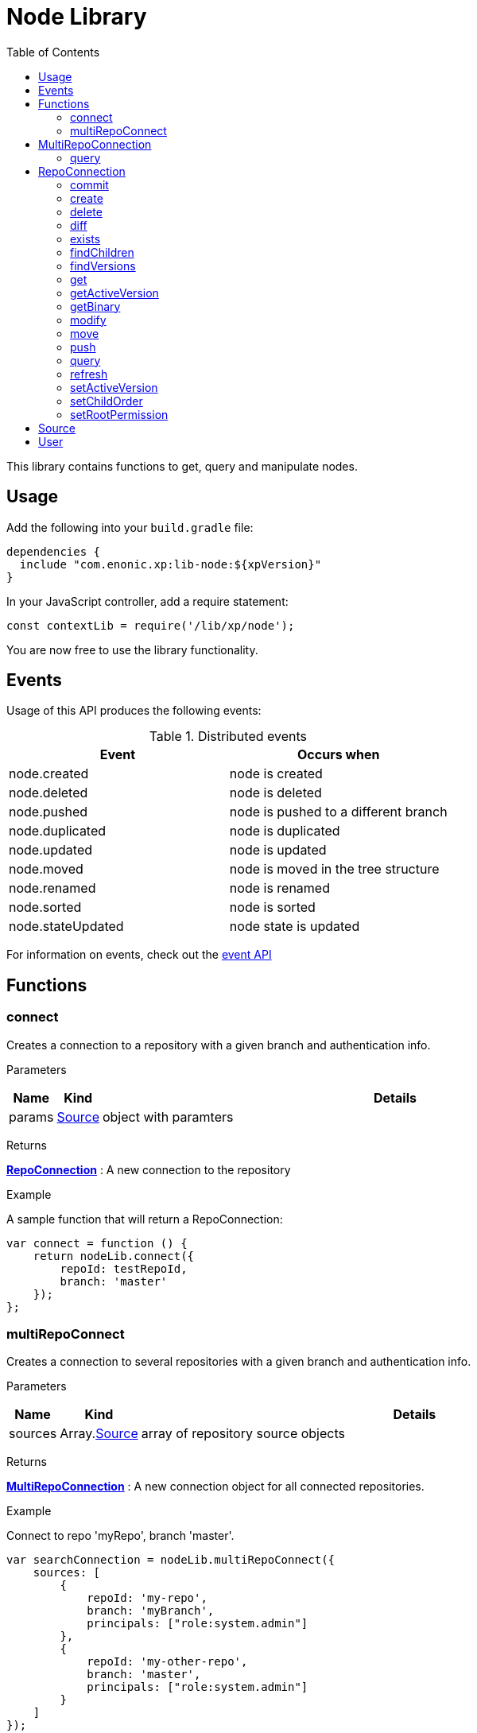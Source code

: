 = Node Library
:toc: right
:imagesdir: images

This library contains functions to get, query and manipulate nodes.

== Usage

Add the following into your `build.gradle` file:

[source,groovy]
----
dependencies {
  include "com.enonic.xp:lib-node:${xpVersion}"
}
----

In your JavaScript controller, add a require statement:

[source,js]
----
const contextLib = require('/lib/xp/node');
----

You are now free to use the library functionality.

== Events

Usage of this API produces the following events:

.Distributed events
|===
|Event |Occurs when 

|node.created
|node is created

|node.deleted
|node is deleted

|node.pushed
|node is pushed to a different branch

|node.duplicated
|node is duplicated

|node.updated
|node is updated

|node.moved
|node is moved in the tree structure

|node.renamed
|node is renamed

|node.sorted
|node is sorted

|node.stateUpdated
|node state is updated

|===

For information on events, check out the <<lib-event#, event API>>


== Functions

=== connect

Creates a connection to a repository with a given branch and authentication info.

[.lead]
Parameters

[%header,cols="1%,1%,98%a"]
[frame="none"]
[grid="none"]
|===
| Name | Kind | Details
| params | <<Source>> | object with paramters
|===

[.lead]
Returns

*<<RepoConnection>>* : A new connection to the repository

[.lead]
Example

.A sample function that will return a RepoConnection:
[source,js]
----
var connect = function () {
    return nodeLib.connect({
        repoId: testRepoId,
        branch: 'master'
    });
};
----

=== multiRepoConnect

Creates a connection to several repositories with a given branch and authentication info.

[.lead]
Parameters

[%header,cols="1%,1%,98%a"]
[frame="none"]
[grid="none"]
|===
| Name | Kind | Details
| sources | Array.<<Source>> | array of repository source objects
|===

[.lead]
Returns

*<<MultiRepoConnection>>* : A new connection object for all connected repositories.

[.lead]
Example

.Connect to repo 'myRepo', branch 'master'.
[source,js]
----
var searchConnection = nodeLib.multiRepoConnect({
    sources: [
        {
            repoId: 'my-repo',
            branch: 'myBranch',
            principals: ["role:system.admin"]
        },
        {
            repoId: 'my-other-repo',
            branch: 'master',
            principals: ["role:system.admin"]
        }
    ]
});
----

== MultiRepoConnection

A MultiRepoConnection makes it possible to search across multiple repositories.  The object has only one method: query.

=== query

This command queries nodes in a multi-repo connection.

[.lead]
Parameters

An object with the following keys and their value:

[%header,cols="1%,1%,98%a"]
[frame="none"]
[grid="none"]
|===
| Name | Kind | Details
| start | number | Optional start index used for paging - default: 0
| count | number | Optional number of content to fetch, used for paging - default: 10
| query | string | Query expression
| filters | object | Optional query filters
| sort | string | Optional sorting expression - default: '_score DESC'
| aggregations | string | Optional aggregations expression
| explain | boolean | If set to `true`, score calculation explanation will be included in result.
|===

[.lead]
Returns

*object* : Result of query

[.lead]
Example

.Query multi-repo connection
[source,js]
----
var result = multiRepoConnection.query({
    start: 0,
    count: 2,
    query: "startTime > instant('2016-10-11T14:38:54.454Z')",
    filters: {
        boolean: {
            must: {
                exists: {
                    field: "modifiedTime"
                }
            },
            mustNot: {
                hasValue: {
                    field: "myField",
                    values: [
                        "cheese",
                        "fish",
                        "onion"
                    ]
                }
            }
        },
        notExists: {
            field: "unwantedField"
        },
        ids: {
            values: ["id1", "id2"]
        }
    }
});
----

.Sample response
[source,js]
----
{
    total: 12902,
    count: 2,
    hits: [
        {
            id: "b186d24f-ac38-42ca-a6db-1c1bda6c6c26",
            score: 1.2300000190734863,
            repoId: "my-repo",
            branch: "master"
        },
        {
            id: "350ba4a6-589c-498b-8af0-f183850e1120",
            score: 1.399999976158142,
            repoId: "com.enonic.cms.default",
            branch: "draft"
        }
    ]
}
----


== RepoConnection

A single repo connections with lots of methods to work on the repo:

All the examples below are using a repo connection to execute the functions.
The repo connection can be created like this:

.Connecting to a repo.
[source,js]
----
var repo = nodeLib.connect({
    repoId: "com.enonic.cms.default",
    branch: "master"
});
----

=== commit

Commits the active version of nodes.

[.lead]
Parameters

[%header,cols="1%,1%,98%a"]
[frame="none"]
[grid="none"]
|===
| Name | Kind | Details
| keys | string \| Array.<string> | Node keys to commit. Each argument could be an id, a path or an array of the two. Prefer the usage of ID rather than paths.
| message | string | Optional commit message
|===

[.lead]
Returns

*object* : Commit object(s)

[.lead]
Example

.Committing a node.
[source,js]
----
var result1 = repo.commit({keys: 'nodeId'});
----

.Sample response
[source,js]
----
{
    "id": "aa1f76bf-4bb9-41be-b166-03561c1555b2",
    "message": "",
    "committer": "user:system:anonymous",
    "timestamp": "2019-01-24T15:16:36.260799Z"
}
----

.Committing nodes.
[source,js]
----
var result2 = repo.commit({
    keys: ['nodeId', 'nodeId2'],
    message: 'Commit message'
});
----

.Sample response
[source,js]
----
{
    {
        id: "aa1f76bf-4bb9-41be-b166-03561c1555b2",
        message: "Commit message",
        committer: "user:system:anonymous",
        timestamp: "2019-01-24T15:19:30.818029Z"
    },
    {
        id: "5c15b187-e3ab-4d87-88b2-ffb84bd1c7bb",
        message: "Commit message",
        committer: "user:system:anonymous",
        timestamp: "2019-01-24T15:19:30.818029Z"
    }
}
----

=== create

Creating a node.  To create a content where the name is not important and there could be multiple instances under the same parent content,
skip the name parameter and specify a displayName.

[.lead]
Parameters

An object with the following keys and their value:

[%header,cols="1%,1%,1%,97%a"]
[frame="none"]
[grid="none"]
|===
| Name | Type | Attributes | Details
| _name | string | <optional> | Name of content.
| _parentPath | string | <optional> | Path to place content under.
| _indexConfig | object | <optional> | How the document should be indexed. A default value "byType" will be set if no value specified.
| _permissions | object | <optional> | The access control list for the node. By default the creator will have full access
| _inheritsPermissions | boolean | <optional> | `true` if the permissions should be inherited from the node parent. Default is `false`.
| _manualOrderValue | number | <optional> | Value used to order document when ordering by parent and child-order is set to manual
| _childOrder | string | <optional> | Default ordering of children when doing getChildren if no order is given in query
|===

[.lead]
Returns

*object* : Created object

[.lead]
Example

.Create a node on a `repo` connection:
[source,js]
----
var result1 = repo.create({
    _name: "nerd",
    displayName: "Carpenter and IT expert",
    likes: "Plywood",
    numberOfUselessGadgets: 123
});
----

.Sample response
[source,js]
----
{
    _id: "3eb6b282-94d1-4587-b85d-92e41cc1eee5",
    _name: "nerd",
    _path: "/nerd",
    _childOrder: "_ts DESC",
    _indexConfig: {
        default: {
            decideByType: false,
            enabled: true,
            nGram: false,
            fulltext: false,
            includeInAllText: false,
            path: false,
            indexValueProcessors: [],
            languages: []
        },
        configs: [
            {
                path: "displayName",
                config: {
                    decideByType: false,
                    enabled: true,
                    nGram: true,
                    fulltext: true,
                    includeInAllText: true,
                    path: false,
                    indexValueProcessors: [],
                    languages: []
                }
            }
        ]
    },
    _inheritsPermissions: false,
    _permissions: [
        {
            principal: "user:system:anonymous",
            allow: [
                "READ"
            ],
            deny: []
        },
        {
            principal: "role:admin",
            allow: [
                "READ",
                "CREATE",
                "MODIFY",
                "DELETE",
                "PUBLISH",
                "READ_PERMISSIONS",
                "WRITE_PERMISSIONS"
            ],
            deny: []
        }
    ],
    _state: "DEFAULT",
    _nodeType: "default",
    _versionKey: "30070ec1-0426-4153-b3a7-f78574c6978a",
    _ts: "2019-04-30T11:40:45.371Z",
    displayName: "Carpenter and IT expert",
    likes: "Plywood",
    numberOfUselessGadgets: 123
    }
}
----

=== delete

Deleting a node or nodes.

[.lead]
Parameters

[%header,cols="1%,1%,98%a"]
[frame="none"]
[grid="none"]
|===
| Name | Kind | Details
| keys | string \| Array.<string> | Node keys to commit. Each argument could be an id, a path or an array of the two. Prefer the usage of ID rather than paths.
|===

[.lead]
Returns

*Array.<string>* : The list of keys that were actually deleted.

[.lead]
Example

.Deleting nodes
[source,js]
----
var result = repo.delete('nodeId', '/node2-path', 'missingNodeId');
----

.Sample response
[source,js]
----
[
    "7b175b63-b012-4f20-b31d-b8f78420d7f1",
    "69f225a1-e775-4845-89f0-29b808a9a659"
]
----

=== diff

Resolves the differences for a node between current and given branch.

[.lead]
Parameters

An object with the following keys and their value:

[%header,cols="1%,1%,1%,97%a"]
[frame="none"]
[grid="none"]
|===
| Name | Type | Attributes | Details
| key | string | | Path or id to resolve diff for
| target | string | | Branch to differentiate with
| includeChildren | boolean | optional | If set to `true`, differences are resolved for all children.
|===

[.lead]
Returns

*object* : An array with differences in the status for each node in the tree that has differences between the branches.

[.lead]
Example

.Comparing draft and master branch
[source,js]
----
var result = repo.diff({
                     key: '/my-name',
                     target: 'draft',
                     includeChildren: true
                 });
----

.Sample response
[source,js]
----
{
    diff: [
        {
            id: "c8121875-a9b7-42e4-acf2-75cb52687ddb", <1>
            status: "NEWER"
        }
    ]
}
----
<1> There are 2 children, but only one has been changed

=== exists

Checking if a node or nodes exist for the current context.

[.lead]
Parameters

[%header,cols="1%,1%,98%a"]
[frame="none"]
[grid="none"]
|===
| Name | Kind | Details
| keys | string \| Array.<string> | Node keys to check. Each argument could be an id, a path or an array of the two. Prefer the usage of ID rather than paths.
|===

[.lead]
Returns

*Array.<string>* : The list of keys that exist.

[.lead]
Example

.Check for existing nodes
[source,js]
----
var result = repo.exists('existingNodeId', '/path/to/existingNode', 'nonExistingNodeId');
----

.Sample response
[source,js]
----
[
    "existingNodeId",
    "nodeId of node at /path/to/existingNode"
]
----


=== findChildren

Fetch the children of a node.

[.lead]
Parameters

An object with the following keys and their value:

[%header,cols="1%,1%,1%,97%a"]
[frame="none"]
[grid="none"]
|===
| Name | Type | Attributes | Details
| parentKey | string | | Path or ID of parent to get children of
| start | number | optional | start index used for paging - default: 0
| count | number | optional | number of content to fetch, used for paging - default: 10
| childOrder | string | optional | How to order the children - default is value stored on parent
| countOnly | boolean | optional | Optimize for count children only - default is `false`
| recursive | boolean | optional | Do recursive fetching of all children of children - default is `false`
|===

[.lead]
Returns

*object* : An object with stats about the result and an array with all IDs of the children.

[.lead]
Example

.Comparing draft and master branch
[source,js]
----
var result = repo.findChildren({
                     parentKey: "/my-name"
                 });
----

.Sample response
[source,js]
----
{
    "total": 2,
    "count": 10,
    "hits": [
        {
            "id": "c8121875-a9b7-42e4-acf2-75cb52687ddb"
        },
        {
            "id": "636a616b-c8e4-480c-afa9-be88a737cf52"
        }
    ]
}
----

=== findVersions

Fetch the versions of a node.

[.lead]
Parameters

An object with the following keys and their value:

[%header,cols="1%,1%,1%,97%a"]
[frame="none"]
[grid="none"]
|===
| Name | Type | Attributes | Details
| parentKey | string | | Path or ID of parent to get children of
| start | number | optional | start index used for paging - default: 0
| count | number | optional | number of content to fetch, used for paging - default: 10
|===

[.lead]
Returns

*object* : An object with stats about the result and an array listing the versions

[.lead]
Example

.Comparing draft and master branch
[source,js]
----
var result = repo.findVersions({
                    key: '/my-name'
                });

----

.Sample response
[source,js]
----
{
    "total": 2,
    "count": 2,
    "hits": [
        {
            "versionId": "72dcd8c1-9d70-444d-ad7a-508d8c1865a0",
            "nodeId": "ddd1c933-0725-45e8-9a54-a3dd87193f60",
            "nodePath": "/my-name",
            "timestamp": "2019-05-13T15:56:17.018Z"
        },
        {
            "versionId": "04c6b8d7-3c56-458f-80c9-c6ee551fc21d",
            "nodeId": "ddd1c933-0725-45e8-9a54-a3dd87193f60",
            "nodePath": "/my-name",
            "timestamp": "2019-05-13T15:56:16.995Z"
        }
    ]
}
----

=== get

Fetches specific nodes by path or ID.

[.lead]
Parameters

[%header,cols="1%,1%,98%a"]
[frame="none"]
[grid="none"]
|===
| Name | Kind | Details
| keys | string \| Array.<string> | The keys of the nodes to fetch.  Each argument may be an ID, a key or an array of the two.
|===

[.lead]
Returns

*Array.<object>* : The list of nodes

[.lead]
Example

.Fetching nodes
[source,js]
----
var allFamily = repo.get(family._id, [child1._id, child2._id]);
----

.Sample response
[source,js]
----
[
    {
        "_id": "8e0b652d-dd9a-401e-897d-14c4314009fc",
        "_name": "family",
        "_path": "/family",
        "_childOrder": "_ts DESC",
        "_indexConfig": {
            "default": {
                "decideByType": false,
                "enabled": true,
                "nGram": false,
                "fulltext": false,
                "includeInAllText": false,
                "path": false,
                "indexValueProcessors": [],
                "languages": []
            },
            "configs": [
                {
                    "path": "displayName",
                    "config": {
                        "decideByType": false,
                        "enabled": true,
                        "nGram": true,
                        "fulltext": true,
                        "includeInAllText": true,
                        "path": false,
                        "indexValueProcessors": [],
                        "languages": []
                    }
                }
            ]
        },
        "_inheritsPermissions": false,
        "_permissions": [
            {
                "principal": "user:system:anonymous",
                "allow": [
                    "READ"
                ],
                "deny": []
            },
            {
                "principal": "role:admin",
                "allow": [
                    "READ",
                    "CREATE",
                    "MODIFY",
                    "DELETE",
                    "PUBLISH",
                    "READ_PERMISSIONS",
                    "WRITE_PERMISSIONS"
                ],
                "deny": []
            }
        ],
        "_state": "DEFAULT",
        "_nodeType": "default",
        "_versionKey": "73ffd95d-4ec1-40b4-8c54-f2d7a23f6ab8",
        "_ts": "2019-05-13T16:23:51.856Z",
        displayName: "Carpenter and IT expert",
        likes: "Plywood",
        numberOfUselessGadgets: 123
    },
    ... <1>
]
----
<1> With 3 input IDs, 3 nodes like this one was in the returned array.

=== getActiveVersion

Fetches specific nodes by path or ID.

[.lead]
Parameters

An object with the following key and value:

[%header,cols="1%,1%,98%a"]
[frame="none"]
[grid="none"]
|===
| Name | Kind | Details
| key | string | Path or ID of the node
|===

[.lead]
Returns

*object* : Active content versions per branch

=== getBinary

Returns a binary stream.

[.lead]
Parameters

An object with the following keys and their value:

[%header,cols="1%,1%,98%a"]
[frame="none"]
[grid="none"]
|===
| Name | Kind | Details
| key | string | Path or ID of the node
| binaryReference | string | to the binary
|===

[.lead]
Returns

*\** : Stream of the binary

[.lead]
Example

.Fetching the binary of a node.
[source,js]
----
var binaryStream = repo.getBinary({
    key: "/myNode",
    binaryReference: "myBinaryReference"
});
----

=== modify

Modifies a node.

[.lead]
Parameters

An object with the following keys and their value:

[%header,cols="1%,1%,98%a"]
[frame="none"]
[grid="none"]
|===
| Name | Kind | Details
| key | string | Path or ID of the node
| editor | function | Editor callback function
|===

[.lead]
Returns

*object* : The modified node

[.lead]
Example

.Modifying a node.
[source,js]
----
var result = repo.modify({
    key: key,
    editor: function (node) {
        node.someData.cars.push('peugeot');
        return node;
    }
});
----

=== move

Rename a node or move it do a new path.

[.lead]
Parameters

An object with the following keys and their value:

[%header,cols="1%,1%,98%a"]
[frame="none"]
[grid="none"]
|===
| Name | Kind | Details
| source | string | Path or id of the node to be moved or renamed
| target | string | New path or name for the node. If the target ends in slash '/', it specifies the parent path where to be moved. Otherwise it means the new desired path or name for the node.
|===

[.lead]
Returns

*boolean* : `true` if the node was successfully moved or renamed, `false` otherwise.

[.lead]
Examples

.Changing the name of a node.
[source,js]
----
var moved = repo.move({
                source: '/my-name',
                target: 'new-name'
            });
----

.Moving a node to a new location.
[source,js]
----
var moved = repo.move({
                source: '/my-name',
                target: '/new-parent/'
            });
----

.Move and rename a node in the same operation.
[source,js]
----
var moved = repo.move({
                source: '/my-name',
                target: '/content/my-site/folder/new-name'
            });
----

=== push

Pushes a node to a given branch.

[.lead]
Parameters

An object with the following keys and their value:

[%header,cols="1%,1%,98%a"]
[frame="none"]
[grid="none"]
|===
| Name | Kind | Details
| key | string | Id or path to the nodes
| keys | Array.<string> | Array of ids or paths to the nodes
| target | string | Branch to push to
| includeChildren | boolean | Also push children of given nodes.  Default is `false`.
| resolve | boolean | Resolve dependencies before pushing, meaning that references will also be pushed.  Default is `true`.
| exclude | Array.<string> | Optional array of ids or paths to nodes not to be pushed.  If using this, be aware that nodes need to maintain data integrity (e.g parents must be present in target).  If data integrity is not maintained with excluded nodes, they will be pushed anyway.
|===

[.lead]
Returns

*object* : PushNodeResult

[.lead]
Examples

.Pushing nodes from current branch.
[source,js]
----
var result = repo.push({
    keys: ['a'],
    target: 'otherBranch',
    resolve: false
});
----

.Sample response
[source,js]
----
{
    "success": [
        "a"
    ],
    "failed": [],
    "deleted": []
}
----

.Pushing content with children where not all children are allowed.
[source,js]
----
var result = repo.push({
    keys: ['a'],
    target: 'otherBranch',
    resolve: true,
    includeChildren: true
});
----

.Sample response
[source,js]
----
{
    "success": [
        "a",
        "b",
        "c"
    ],
    "failed": [
        {
            "id": "d",
            "reason": "ACCESS_DENIED"
        }
    ],
    "deleted": []
}
----

.Pushing node with children, but excluding some of them.
[source,js]
----
var result = repo.push({
    keys: ['/a'],
    target: 'otherBranch',
    resolve: true,
    includeChildren: true,
    exclude: ['/a/b', '/a/c']
});
----

.Sample response
[source,js]
----
{
    "success": [
        "a",
        "d"
    ],
    "failed": [],
    "deleted": []
}
----

=== query

Queries nodes

[.lead]
Parameters

An object with the following keys and their value:

[%header,cols="1%,1%,98%a"]
[frame="none"]
[grid="none"]
|===
| Name | Kind | Details
| start | number | Start index, used for paging.  The default is `0`.
| count | number | Number of conents to fetch
| query | string | Query expression
| filters | object | Query filters
| sort | string | Sorting expression
| aggregations | string | Aggregations expression
| explain | boolean | If `true`, return score calculation explanation.  The default is `false`.
|===

[.lead]
Returns

*object* : stats, hits and if requested, aggregations

[.lead]
Examples

.A simple query using a the fulltext function
[source,js]
----
var result = repo.query({
        query: "fulltext('_name', '_name')"
    });
----

.Sample response
[source,js]
----
{
    "total": 4,
    "count": 4,
    "hits": [
        {
            "id": "5be12847-cbad-4e61-a36c-e94ffb597afb",
            "score": 0.7071067690849304
        },
        {
            "id": "3928476f-915d-4a6a-97cc-f1c8a905f71a",
            "score": 0.625
        },
        {
            "id": "a2e38aab-6efb-4f20-862c-e23ef24b3fc3",
            "score": 0.5
        },
        {
            "id": "3a842eff-ef49-4781-8c1a-dcfcf515db51",
            "score": 0.5
        }
    ],
    "aggregations": {}
}
----

.Query content using aggregations.
[source,js]
----
var result = repo.query({
    start: 0,
    count: 2,
    query: "startTime > instant('2016-10-11T14:38:54.454Z')",
    filters: {
        boolean: {
            must: [
                {
                    exists: {
                        field: "modifiedTime"
                    }
                },
                {
                    exists: {
                        field: "other"
                    }
                }
            ],
            mustNot: {
                hasValue: {
                    field: "myField",
                    values: [
                        "cheese",
                        "fish",
                        "onion"
                    ]
                }
            }
        },
        notExists: {
            field: "unwantedField"
        },
        ids: {
            values: ["id1", "id2"]
        }
    },
    sort: "duration DESC",
    aggregations: {
        urls: {
            terms: {
                field: "url",
                order: "_count desc",
                size: 2
            },
            aggregations: {
                duration: {
                    histogram: {
                        field: "duration",
                        interval: 100,
                        minDocCount: 1,
                        extendedBoundMin: 0,
                        extendedBoundMax: 10000,
                        order: "_key desc"
                    }
                },
                durationStats: {
                    stats: {
                        field: "duration"
                    }
                }
            }
        }
    }
});
----

.Sample response
[source,js]
----
{
    "total": 12902,
    "count": 2,
    "hits": [
        {
            "id": "b186d24f-ac38-42ca-a6db-1c1bda6c6c26",
            "score": 1.2300000190734863
        },
        {
            "id": "350ba4a6-589c-498b-8af0-f183850e1120",
            "score": 1.399999976158142
        }
    ],
    "aggregations": {
        "urls": {
            "buckets": [
                {
                    "key": "/site/draft/superhero/search",
                    "docCount": 6762,
                    "duration": {
                        "buckets": [
                            {
                                "key": "1600",
                                "docCount": 2
                            },
                            {
                                "key": "1400",
                                "docCount": 1
                            },
                            {
                                "key": "1300",
                                "docCount": 5
                            }
                        ]
                    }
                },
                {
                    "key": "/site/draft/superhero",
                    "docCount": 1245,
                    "duration": {
                        "buckets": [
                            {
                                "key": "1600",
                                "docCount": 2
                            },
                            {
                                "key": "1400",
                                "docCount": 1
                            },
                            {
                                "key": "1300",
                                "docCount": 5
                            }
                        ]
                    }
                }
            ]
        }
    }
}
----

=== refresh

Refresh the index for the current repoConnection.  The index has two parts, search and storage.  It is possible to index both or just one of them.

[.lead]
Parameters

[%header,cols="1%,1%,98%a"]
[frame="none"]
[grid="none"]
|===
| Name | Kind | Details
| mode | string | ALL for both indexes, SEARCH for search-index or STORAGE for storage-index.  Default is ALL.
|===

[.lead]
Returns

*NULL*

[.lead]
Examples

.Refreshing the full index
[source,js]
----
repo.refresh();
----

.Refreshing the serach index
[source,js]
----
repo.refresh('SEARCH');
----

=== setActiveVersion

Set the active version of a node.

[.lead]
Parameters

An object with the following keys and their value:

[%header,cols="1%,1%,98%a"]
[frame="none"]
[grid="none"]
|===
| Name | Kind | Details
| key | string | Path or ID of the node
| versionID | string | Version to set as active
|===

[.lead]
Returns

*boolean* : `true` if deleted, `false` otherwise

[.lead]
Example

.Setting the previous version active
[source,js]
----
var findVersions = repo.findVersions({
    key: node._id
});

var result = repo.setActiveVersion({
    key: node._id,
    versionId: findVersions.hits[1].versionId
});
----

=== setChildOrder

Set the order of the node's children.

[.lead]
Parameters

An object with the following keys and their value:

[%header,cols="1%,1%,98%a"]
[frame="none"]
[grid="none"]
|===
| Name | Kind | Details
| key | string | Path or ID of the node
| childOrder | string | children order
|===

[.lead]
Returns

*object* : The updated node

[.lead]
Example

.Setting the children to be ordered in reverse alphabetical order by name
[source,js]
----
repo.setChildOrder({
    key: '/name-list',
    childOrder: 'name DESC'
});
----

=== setRootPermission

Set the root node permissions and inheritance.

[.lead]
Parameters

An object with the following keys and their value:

[%header,cols="1%,1%,98%a"]
[frame="none"]
[grid="none"]
|===
| Name | Kind | Details
| _permissions | object | The permissions
| _inheritPermissions | boolean | `true` if the permissions should be inherited to children
|===

[.lead]
Returns

*object* : The updated root-node

[.lead]
Example

.Setting example permissions
[source,js]
----
var result = repo.setRootPermissions({
    _permissions: [
        {
            "principal": "role:system.admin",
            "allow": [
                "READ",
                "CREATE",
                "MODIFY",
                "DELETE",
                "PUBLISH",
                "READ_PERMISSIONS",
                "WRITE_PERMISSIONS"
            ],
            "deny": []
        }
    ],
    _inheritsPermissions: true
});
----

== Source

A source definition of repositories:

[.lead]
Fields

[%header,cols="1%,1%,98%a"]
[frame="none"]
[grid="none"]
|===
| Name | Kind | Details
| repoId | object | Repository ID
| branch | object | Branch ID
| user | <<User>> | Optional user to execute the callback with - Default is the default user
| principals | Array.<string> | Additional principals to execute the callback with
|===

== User

User object to use for connections:

[.lead]
Fields

[%header,cols="1%,1%,98%a"]
[frame="none"]
[grid="none"]
|===
| Name | Kind | Details
| login | string | user ID of the user
| idProvider | string | Optional ID provider containing the user. By default, all the id providers will be used.
|===
